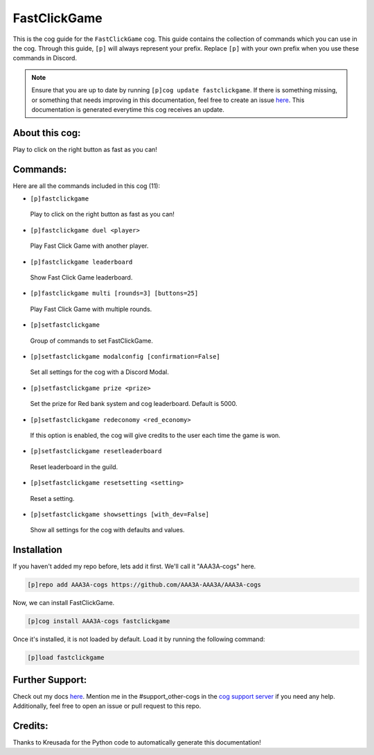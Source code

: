.. _fastclickgame:
=============
FastClickGame
=============

This is the cog guide for the ``FastClickGame`` cog. This guide contains the collection of commands which you can use in the cog.
Through this guide, ``[p]`` will always represent your prefix. Replace ``[p]`` with your own prefix when you use these commands in Discord.

.. note::

    Ensure that you are up to date by running ``[p]cog update fastclickgame``.
    If there is something missing, or something that needs improving in this documentation, feel free to create an issue `here <https://github.com/AAA3A-AAA3A/AAA3A-cogs/issues>`_.
    This documentation is generated everytime this cog receives an update.

---------------
About this cog:
---------------

Play to click on the right button as fast as you can!

---------
Commands:
---------

Here are all the commands included in this cog (11):

* ``[p]fastclickgame``
 Play to click on the right button as fast as you can!

* ``[p]fastclickgame duel <player>``
 Play Fast Click Game with another player.

* ``[p]fastclickgame leaderboard``
 Show Fast Click Game leaderboard.

* ``[p]fastclickgame multi [rounds=3] [buttons=25]``
 Play Fast Click Game with multiple rounds.

* ``[p]setfastclickgame``
 Group of commands to set FastClickGame.

* ``[p]setfastclickgame modalconfig [confirmation=False]``
 Set all settings for the cog with a Discord Modal.

* ``[p]setfastclickgame prize <prize>``
 Set the prize for Red bank system and cog leaderboard. Default is 5000.

* ``[p]setfastclickgame redeconomy <red_economy>``
 If this option is enabled, the cog will give credits to the user each time the game is won.

* ``[p]setfastclickgame resetleaderboard``
 Reset leaderboard in the guild.

* ``[p]setfastclickgame resetsetting <setting>``
 Reset a setting.

* ``[p]setfastclickgame showsettings [with_dev=False]``
 Show all settings for the cog with defaults and values.

------------
Installation
------------

If you haven't added my repo before, lets add it first. We'll call it "AAA3A-cogs" here.

.. code-block:: ini

    [p]repo add AAA3A-cogs https://github.com/AAA3A-AAA3A/AAA3A-cogs

Now, we can install FastClickGame.

.. code-block:: ini

    [p]cog install AAA3A-cogs fastclickgame

Once it's installed, it is not loaded by default. Load it by running the following command:

.. code-block:: ini

    [p]load fastclickgame

----------------
Further Support:
----------------

Check out my docs `here <https://aaa3a-cogs.readthedocs.io/en/latest/>`_.
Mention me in the #support_other-cogs in the `cog support server <https://discord.gg/GET4DVk>`_ if you need any help.
Additionally, feel free to open an issue or pull request to this repo.

--------
Credits:
--------

Thanks to Kreusada for the Python code to automatically generate this documentation!
